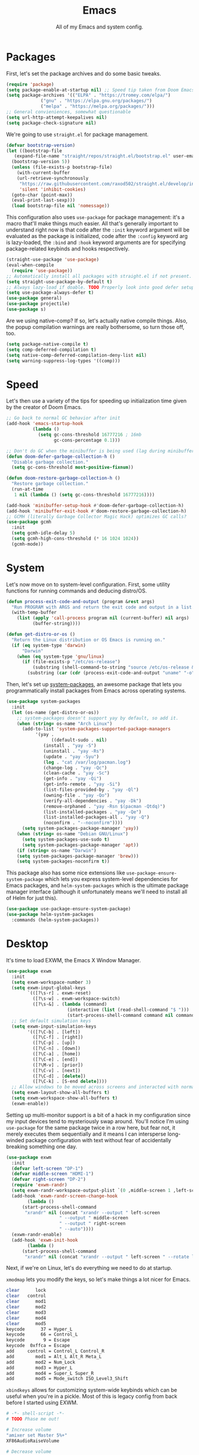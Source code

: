 
#+TITLE: Emacs
#+SUBTITLE: All of my Emacs and system config.

* Packages
First, let's set the package archives and do some basic tweaks.
#+begin_src emacs-lisp :tangle "yes"
  (require 'package)
  (setq package-enable-at-startup nil) ;; Speed tip taken from Doom Emacs
  (setq package-archives '(("ELPA" . "https://tromey.com/elpa/")
			   ("gnu" . "https://elpa.gnu.org/packages/")
			   ("melpa" . "https://melpa.org/packages/")))
  ;; General convieniences, somewhat questionable
  (setq url-http-attempt-keepalives nil)
  (setq package-check-signature nil)
#+end_src

We're going to use ~straight.el~ for package management.

#+begin_src emacs-lisp :tangle "yes"
  (defvar bootstrap-version)
  (let ((bootstrap-file
	 (expand-file-name "straight/repos/straight.el/bootstrap.el" user-emacs-directory))
	(bootstrap-version 5))
    (unless (file-exists-p bootstrap-file)
      (with-current-buffer
	  (url-retrieve-synchronously
	   "https://raw.githubusercontent.com/raxod502/straight.el/develop/install.el"
	   'silent 'inhibit-cookies)
	(goto-char (point-max))
	(eval-print-last-sexp)))
    (load bootstrap-file nil 'nomessage))
#+end_src

#+RESULTS:
: t

This configuration also uses ~use-package~ for package management: it's a macro that'll make things much easier. All that's generally important to understand right now is that code after the ~:init~ keyword argument will be evaluated as the package is initialized, code after the ~:config~ keyword arg is lazy-loaded, the ~:bind~ and ~:hook~ keyword arguments are for specifying package-related keybinds and hooks respectively.

#+begin_src emacs-lisp :tangle "yes"
  (straight-use-package 'use-package)
  (eval-when-compile
    (require 'use-package))
  ;; Automatically install all packages with straight.el if not present.
  (setq straight-use-package-by-default t)
  ;; Always lazy-load if doable. TODO Properly look into good defer setup
  (setq use-package-always-defer t)
  (use-package general)
  (use-package projectile)
  (use-package s)
#+end_src

Are we using native-comp? If so, let's actually native compile things. Also, the popup compilation warnings are really bothersome, so turn those off, too.
#+begin_src emacs-lisp :tangle (if (string-match-p (regexp-quote "NATIVE_COMP") system-configuration-features) "yes" "no")
    (setq package-native-compile t)
    (setq comp-deferred-compilation t)
    (setq native-comp-deferred-compilation-deny-list nil)
    (setq warning-suppress-log-types '((comp)))
#+end_src

* Speed
Let's then use a variety of the tips for speeding up initialization time given by the creator of Doom Emacs.
#+begin_src emacs-lisp :tangle "yes"
    ;; Go back to normal GC behavior after init
    (add-hook 'emacs-startup-hook
              (lambda ()
                (setq gc-cons-threshold 16777216 ; 16mb
                      gc-cons-percentage 0.1)))

    ;; Don't do GC when the minibuffer is being used (lag during minibuffer usage is frustrating)
    (defun doom-defer-garbage-collection-h ()
      "Disable garbage collection."
      (setq gc-cons-threshold most-positive-fixnum))

    (defun doom-restore-garbage-collection-h ()
      "Restore garbage collection."
      (run-at-time
       1 nil (lambda () (setq gc-cons-threshold 16777216))))

    (add-hook 'minibuffer-setup-hook #'doom-defer-garbage-collection-h)
    (add-hook 'minibuffer-exit-hook #'doom-restore-garbage-collection-h)
    ;; GCMH (literally Garbage Collector Magic Hack) optimizes GC calls?
    (use-package gcmh
      :init
      (setq gcmh-idle-delay 5)
      (setq gcmh-high-cons-threshold (* 16 1024 1024))
      (gcmh-mode))
#+end_src

* System
Let's now move on to system-level configuration. First, some utility functions for running commands and deducing distro/OS.

#+begin_src emacs-lisp :tangle "yes"
  (defun process-exit-code-and-output (program &rest args)
    "Run PROGRAM with ARGS and return the exit code and output in a list."
    (with-temp-buffer
      (list (apply 'call-process program nil (current-buffer) nil args)
            (buffer-string))))

  (defun get-distro-or-os ()
    "Return the Linux distribution or OS Emacs is running on."
    (if (eq system-type 'darwin)
        "Darwin"
      (when (eq system-type 'gnu/linux)
        (if (file-exists-p "/etc/os-release")
            (substring (shell-command-to-string "source /etc/os-release && echo $NAME") 0 -1)
          (substring (car (cdr (process-exit-code-and-output "uname" "-o"))) 0 -1)))))
#+end_src

Then, let's set up [[https://gitlab.com/jabranham/system-packages][system-packages]], an awesome package that lets you programmatically install packages from Emacs across operating systems.

#+begin_src emacs-lisp :tangle "yes"
  (use-package system-packages
    :init
    (let (os-name (get-distro-or-os))
      ;; system-packages doesn't support yay by default, so add it.
      (when (string= os-name "Arch Linux")
	    (add-to-list 'system-packages-supported-package-managers
			 '(yay .
			       ((default-sudo . nil)
				(install . "yay -S")
				(uninstall . "yay -Rs")
				(update . "yay -Syu")
				(log . "cat /var/log/pacman.log")
				(change-log . "yay -Qc")
				(clean-cache . "yay -Sc")
				(get-info . "yay -Qi")
				(get-info-remote . "yay -Si")
				(list-files-provided-by . "yay -Ql")
				(owning-file . "yay -Qo")
				(verify-all-dependencies . "yay -Dk")
				(remove-orphaned . "yay -Rsn $(pacman -Qtdq)")
				(list-installed-packages . "yay -Qe")
				(list-installed-packages-all . "yay -Q")
				(noconfirm . "--noconfirm"))))
	    (setq system-packages-package-manager 'yay))
      (when (string= os-name "Debian GNU/Linux")
	    (setq system-packages-use-sudo t)
	    (setq system-packages-package-manager 'apt))
      (if (string= os-name "Darwin")
	  (setq system-packages-package-manager 'brew)))
      (setq system-packages-noconfirm t))
#+end_src

This package also has some nice extensions like ~use-package-ensure-system-package~ which lets you express system-level dependencies for Emacs packages, and ~helm-system-packages~ which is the ultimate package manager interface (although it unfortunately means we'll need to install all of Helm for just this).

#+begin_src emacs-lisp :tangle "yes"
  (use-package use-package-ensure-system-package)
  (use-package helm-system-packages
    :commands (helm-system-packages))
#+end_src

* Desktop
It's time to load EXWM, the Emacs X Window Manager.

#+begin_src emacs-lisp :tangle "yes" :tangle (config-tangle nil 'gnu/linux)
  (use-package exwm
    :init
    (setq exwm-workspace-number 3)
    (setq exwm-input-global-keys
          `(([?\s-r] . exwm-reset)
            ([?\s-w] . exwm-workspace-switch)
            ([?\s-&] . (lambda (command)
                         (interactive (list (read-shell-command "$ ")))
                         (start-process-shell-command command nil command)))))
    ;; Set default simulation keys
    (setq exwm-input-simulation-keys
          '(([?\C-b] . [left])
            ([?\C-f] . [right])
            ([?\C-p] . [up])
            ([?\C-n] . [down])
            ([?\C-a] . [home])
            ([?\C-e] . [end])
            ([?\M-v] . [prior])
            ([?\C-v] . [next])
            ([?\C-d] . [delete])
            ([?\C-k] . [S-end delete])))
    ;; Allow windows to be moved across screens and interacted with normally.
    (setq exwm-layout-show-all-buffers t)
    (setq exwm-workspace-show-all-buffers t)
    (exwm-enable))
#+end_src

Setting up multi-monitor support is a bit of a hack in my configuration since my input devices tend to mysteriously swap around. You'll notice I'm using ~use-package~ for the same package twice in a row here, but fear not, it merely executes them sequentially and it means I can intersperse long-winded package configuration with text without fear of accidentally breaking something one day.

#+begin_src emacs-lisp :tangle (config-tangle nil 'gnu/linux)
  (use-package exwm
    :init
    (defvar left-screen "DP-1")
    (defvar middle-screen "HDMI-1")
    (defvar right-screen "DP-2")
    (require 'exwm-randr)
    (setq exwm-randr-workspace-output-plist `(0 ,middle-screen 1 ,left-screen 2 ,right-screen))
    (add-hook 'exwm-randr-screen-change-hook
	      (lambda ()
		(start-process-shell-command
		 "xrandr" nil (concat "xrandr --output " left-screen
				      " --output " middle-screen
				      " --output " right-screen
				      " --auto"))))
    (exwm-randr-enable)
    (add-hook 'exwm-init-hook
	      (lambda ()
		(start-process-shell-command
		 "xrandr" nil (concat "xrandr --output " left-screen " --rotate left")))))
#+end_src

Next, if we're on Linux, let's do everything we need to do at startup.

~xmodmap~ lets you modify the keys, so let's make things a lot nicer for Emacs.
#+begin_src sh :tangle (config-tangle "~/.config/X/Xmodmap" 'gnu/linux)
  clear      lock
  clear   control
  clear      mod1
  clear      mod2
  clear      mod3
  clear      mod4
  clear      mod5
  keycode      37 = Hyper_L
  keycode      66 = Control_L
  keycode       9 = Escape
  keycode  0xffca = Escape
  add     control = Control_L Control_R
  add        mod1 = Alt_L Alt_R Meta_L
  add        mod2 = Num_Lock
  add        mod3 = Hyper_L
  add        mod4 = Super_L Super_R
  add        mod5 = Mode_switch ISO_Level3_Shift
#+end_src

~xbindkeys~ allows for customizing system-wide keybinds which can be useful when you're in a pickle. Most of this is legacy config from back before I started using EXWM.
#+begin_src sh :tangle (config-tangle "~/.xbindkeysrc" 'gnu/linux) 
  # -*- shell-script -*-
  # TODO Phase me out!

  # Increase volume
  "amixer set Master 5%+"
  XF86AudioRaiseVolume

  # Decrease volume
  "amixer set Master 5%-"
  XF86AudioLowerVolume

  "amixer set Master toggle"
  XF86AudioMute

  "bash ~/.config/rofi/applets/menu/screenshot.sh"
  Print

  "bash ~/.config/rofi/applets/menu/powermenu.sh"
  Pause

  "bash ~/.config/rofi/applets/menu/apps.sh"
  Scroll_Lock

  "bash ~/.config/rofi/launchers/text/launcher.sh"
  alt + p

  "bash ~/.config/rofi/launchers/ribbon/launcher.sh"
  alt + shift + p

  "sh ~/.config/focus.sh"
  alt + shift + f

  "python ~/.config/modeset.py 'normal'"
  m:0x20 + c:37 + F1

  "rofi -show calc -modi calc -no-show-match -no-sort"
  XF86Calculator
#+end_src

~xcape~ allows for "dual-function" keys that can act as one key when held down, and another when tapped. It's niche but useful. We'll remap tapping left-shift and right-shift to left and right parentheses respectively, as well as remap tapping caps-lock to escape.
#+begin_src sh :tangle (config-tangle "~/.config/X/xcape.sh" 'gnu/linux)
xcape -e "Control_L=Escape"
xcape -e "Shift_R=parenright"
xcape -e "Shift_L=parenleft"
#+end_src

~dunst~ is a great notification server.
#+begin_src conf :tangle (config-tangle "~/.config/dunst/dunstrc" 'gnu/linux)
  [global]
  monitor = 0
  follow = keyboard
  geometry = "320x20-36+36"
  indicate_hidden = yes
  shrink = yes
  transparency = 0
  notification_height = 0
  separator_height = 0
  padding = 8
  horizontal_padding = 8
  frame_width = 2
  frame_color = "#000000"
  separator_color = frame
  sort = yes
  idle_threshold = 120
  font = IBM Plex Mono 10
  line_height = 0
  markup = full
  format = "<b>%s</b>\n<i>%b</i>"
  alignment = left
  show_age_threshold = 60
  word_wrap = yes
  ellipsize = middle
  ignore_newline = no
  stack_duplicates = true
  hide_duplicate_count = false
  show_indicators = false
  icon_position = left
  max_icon_size = 32
  icon_path = /usr/share/icons/candy-icons/apps/scalable:/usr/share/icons/candy-icons/devices/scalable/
  sticky_history = yes
  history_length = 20
  dmenu = /usr/bin/dmenu -p dunst:
  browser = /usr/bin/firefox -new-tab
  always_run_script = true
  title = Dunst
  class = Dunst
  startup_notification = false
  verbosity = mesg
  corner_radius = 0
  force_xinerama = false
  mouse_left_click = close_current
  mouse_middle_click = do_action
  mouse_right_click = close_all

  [experimental]
  per_monitor_dpi = false

  [shortcuts]
  close = ctrl+space
  close_all = ctrl+shift+space
  history = ctrl+grave
  context = ctrl+shift+grave

  [urgency_low]
  foreground = "#ffd5cd"
  background = "#121212"
  frame_color = "#a2c5de"
  timeout = 10
  icon = ~/.config/dunst/images/notification.png

  [urgency_normal]
  background = "#121212"
  foreground = "#ffd5cd"
  frame_color = "#a2c5de"
  timeout = 10
  icon = ~/.config/dunst/images/notification.png

  [urgency_critical]
  background = "#121212"
  foreground = "#ffd5cd"
  frame_color = "#a2c5de"
  timeout = 0
  icon = ~/.config/dunst/images/alert.png
#+end_src

Let's define a quick script to reload it based on pywal, too.
#+begin_src sh :tangle (config-tangle "~/.config/dunst/reload_dunst.sh" 'gnu/linux) 
  . "${HOME}/.cache/wal/colors.sh"

  pkill dunst
  dunst \
        -frame_width 2 \
            -lb "${color0}" \
            -nb "${color0}" \
            -cb "${color0}" \
            -lf "${color7}" \
            -bf "${color7}" \
            -cf "${color7}" \
            -nf "${color7}" \
        -frame_color "${color2}" &
#+end_src

~picom~ is a nice compositor, and will allow us to have effects like rounded corners and transparency if we want them. Dual kawase blur looks very nice, so let's use it.
#+begin_src conf :tangle (config-tangle "~/.config/picom.conf" 'gnu/linux)
backend = "glx";
blur: {
      method = "dual_kawase";
      strength = 10;
      background = false;
      background-frame = false;
      background-fixed = false;
}
#+end_src

Finally, we actually run the startup.
#+begin_src emacs-lisp :tangle (config-tangle nil 'gnu/linux) 
  (use-package exwm
    ; :ensure-system-package (xbindkeys xcape dunst flameshot unclutter polybar feh picom)
    :init
    ;; Rebind keys
    (call-process-shell-command "xmodmap ~/.config/X/Xmodmap" nil 0)
    (call-process-shell-command "xbindkeys" nil 0)
    (call-process-shell-command "sh ~/.config/X/xcape.sh" nil 0)
    ;; Notifications w/ dunst
    (call-process-shell-command "dunst &" nil 0)
    (call-process-shell-command "sh ~/.config/dunst/reload_dunst.sh" nil 0)
    ;; Make mouse vanish when not used
    (call-process-shell-command "unclutter &" nil 0)
    ;; The best screenshot utility!
    (call-process-shell-command "flameshot &" nil 0)
    ;; Compositor
    (call-process-shell-command "picom &" nil 0)
    (call-process-shell-command "feh --bg-fill ~/.config/wallpapers/firewatch-galaxy.jpg" nil 0))
#+end_src

Let's make moving across monitors and workspaces a little easier.
#+begin_src emacs-lisp :tangle (config-tangle nil 'gnu/linux)
   (defun exwm-workspace-next ()
     (interactive)
     (if (< exwm-workspace-current-index (- exwm-workspace-number 1))
         (exwm-workspace-switch (+ exwm-workspace-current-index 1))))

   (defun exwm-workspace-prev ()
     (interactive)
     (if (> exwm-workspace-current-index 0)
         (exwm-workspace-switch (- exwm-workspace-current-index 1))))

   (general-define-key
    "M-h" 'exwm-workspace-next
    "M-l" 'exwm-workspace-prev)

   ;; Make mouse follow focus
   (use-package exwm-mff
     :init (exwm-mff-mode))

   (use-package exwmsw
     :straight (exwmsw :type git :host github :repo "Lemonbreezes/exwmsw"
                       :fork (:host github :repo "richardfeynmanrocks/exwmsw"))
     :init
     (setq exwmsw-active-workspace-plist `(,middle-screen 0 ,right-screen 0 ,left-screen 0))
     (setq exwmsw-the-right-screen right-screen)
     (setq exwmsw-the-center-screen middle-screen)
     (setq exwmsw-the-left-screen left-screen)
     :general
     (override-global-map
               "C-M-j" #'exwmsw-cycle-screens
               "C-M-k" #'exwmsw-cycle-screens-backward)
     (exwm-mode-map ;; HACK
       "C-M-j" #'exwmsw-cycle-screens
       "C-M-k" #'exwmsw-cycle-screens-backward))
 #+end_src

Then, make it so EXWM buffer names contain part of the the window title based off [[https://www.reddit.com/r/emacs/comments/mb8u1m/weekly_tipstricketc_thread/gs55kqw?utm_source=share&utm_medium=web2x&context=3][this great tip]] from [[https://www.reddit.com/r/emacs][r/emacs]].
#+begin_src emacs-lisp :tangle "yes"
  (use-package exwm
    :init

    (defun b3n-exwm-set-buffer-name ()
      (if (and exwm-title (string-match "\\`http[^ ]+" exwm-title))
          (let ((url (match-string 0 exwm-title)))
            (setq-local buffer-file-name url)
            (setq-local exwm-title (replace-regexp-in-string
                                    (concat (regexp-quote url) " - ")
                                    ""
                                    exwm-title))))
      (setq-local exwm-title
                  (concat
                   exwm-class-name
                   "<"
                   (if (<= (length exwm-title) 50)
                       exwm-title
                     (concat (substring exwm-title 0 50) "…"))
                   ">"))

      (exwm-workspace-rename-buffer exwm-title))

    (add-hook 'exwm-update-class-hook 'b3n-exwm-set-buffer-name)
    (add-hook 'exwm-update-title-hook 'b3n-exwm-set-buffer-name))
#+end_src

Finally, update polybar config file to match monitor and make it so we have decorative gaps around all of EXWM (not individual buffers/windows unfortunately).
#+begin_src emacs-lisp :tangle (config-tangle nil 'gnu/linux)
   ;; TODO Use Org Babel and tangle polybar config?
   (start-process-shell-command "polybar-update" nil
       (concat "sed s/<MONITOR>/"
	       middle-screen
	       "/g -i ~/.config/polybar/config.ini.bak > ~/.config/polybar/config.ini"))

   (use-package exwm-outer-gaps
     :straight (exmw-outer-gaps :type git :host github :repo "lucasgruss/exwm-outer-gaps")
     :hook (exwm-init . (lambda () (exwm-outer-gaps-mode))))

   (use-package exwm
     :hook (exwm-init .
	(lambda () (call-process-shell-command "bash ~/.config/polybar/launch.sh --docky" nil 0))))
#+end_src

* External Programs
~pywal~ will be our savior for theming by allowing for thematic consistency.
#+begin_src emacs-lisp :tangle "yes"
  ;; (use-package exwm
  ;;   :ensure-system-package python-pywal)
#+end_src

~kitty~ is a terminal emulator that's featureful and usable.
#+begin_src conf :tangle (config-tangle "~/.config/kitty/kitty.conf")
  include ~/.cache/wal/colors-kitty.conf
  font_family IBM Plex Mono
  window_padding_width 10 15
  map page_up scroll_page_up
  map page_down scroll_page_down
  map ctrl+shift+equal change_font_size all +2.0
  map ctrl+shift+plus change_font_size all +2.0
  map ctrl+shift+kp_add change_font_size all +2.0
  initial_window_width 1000
  initial_window_height 400
#+end_src

~zsh~ is good.
#+begin_src sh :tangle (config-tangle "~/.zshrc" 'gnu/linux) 
  # p10k instant prompt
  if [[ -r "${XDG_CACHE_HOME:-$HOME/.cache}/p10k-instant-prompt-${(%):-%n}.zsh" ]]; then
    source "${XDG_CACHE_HOME:-$HOME/.cache}/p10k-instant-prompt-${(%):-%n}.zsh"
  fi

  export PATH=$PATH:$HOME/.local/bin/:$HOME/.cargo/bin/

  export ZSH="$HOME/.oh-my-zsh"

  ZSH_THEME="powerlevel10k/powerlevel10k"

  plugins=(git)

  source $ZSH/oh-my-zsh.sh

  export EDITOR='emacs'

  # Aliases
  alias ydl="youtube-dl --extract-audio --audio-format mp3 -o '%(title)s.%(ext)s'"
  alias neofetch="neofetch --ascii ~/.config/neofetch/arch.ascii"
  alias gs="git status"
  alias nano=mg
  alias ls="exa --icons"
  alias hexdump=hexyl
  alias cat=bat
  alias rm=rip
  alias gcc="gcc -Wall -Werror -pedantic-errors"
  alias g++="g++ -Wall -Weffc++ -Werror -pedantic-errors"

  function recompile() {
      cd ~/.config/$1
      sudo make clean install &> /dev/null
      cd -
  }

  function fix_titles() {
      for a in *
      id3v2 -t ${a%.mp3} $a
  }

  function themeage() {
      wal -i $1 &> /dev/null
      xdotool key alt+r &> /dev/null
      emacsclient --eval "(load-theme 'ewal-doom-one)" &> /dev/null
      /home/quantumish/.local/bin/pywalfox update
      python ~/test.py colors-wal-dwm2.h
      python ~/test.py colors-wal-dmenu2.h
      python ~/test.py zathurarc
      python ~/test.py colors-vis
      recompile dmenu
  }

  # To customize prompt, run `p10k configure` or edit ~/.p10k.zsh.
  [[ ! -f ~/.p10k.zsh ]] || source ~/.p10k.zsh
  source  /usr/share/zsh/plugins/zsh-syntax-highlighting/zsh-syntax-highlighting.zsh
  source /usr/share/zsh/plugins/zsh-autosuggestions/zsh-autosuggestions.zsh
#+end_src

#+begin_src sh :tangle (config-tangle "~/.zshrc" 'darwin)
export PATH=$PATH:$HOME/.local/bin/:$HOME/.cargo/bin/

export ZSH="$HOME/.oh-my-zsh"

ZSH_THEME="lambdamod"

plugins=(git zsh-autosuggestions zsh-syntax-highlighting)

source $ZSH/oh-my-zsh.sh

export EDITOR='emacs'

alias gs="git status"
alias nano=mg
alias gcc="gcc -Wall -Werror -pedantic-errors"
alias g++="g++ -Wall -Weffc++ -Werror -pedantic-errors"
#+end_src


It is clearly of top priority to ensure the Arch logo in ~neofetch~ looks good.
#+begin_src text :tangle (config-tangle "~/.config/neofetch/arch.ascii" 'gnu/linux)
${c1}
                   ▄
                  ▟█▙
                 ▟███▙
                ▟█████▙
               ▟███████▙
              ▂▔▀▜██████▙
             ▟██▅▂▝▜█████▙
            ▟█████████████▙
           ▟███████████████▙
          ▟█████████████████▙
         ▟███████████████████▙
        ▟█████████▛▀▀▜████████▙
       ▟████████▛      ▜███████▙
      ▟█████████        ████████▙
     ▟██████████        █████▆▅▄▃▂
    ▟██████████▛        ▜█████████▙
   ▟██████▀▀▀              ▀▀██████▙
  ▟███▀▘                       ▝▀███▙
 ▟▛▀                               ▀▜▙

#+end_src

Firefox could be prettier.
#+begin_src emacs-lisp :tangle "yes"
  ;; (use-package exwm
  ;;   :ensure-system-package (firefox python-pywalfox))
#+end_src
#+begin_src css 
  #TabsToolbar {visibility: collapse;}
  #statuspanel[type="overLink"] #statuspanel-label {
      display:none!important;
  }
#+end_src

* Undoing Defaults
Emacs has some default behaviors that are generally annoying. Let's disable them!

#+begin_src emacs-lisp :tangle "yes"
  ;; Turn off all unnecessary GUI elements.
  (tool-bar-mode -1)
  (menu-bar-mode -1)
  (scroll-bar-mode -1)

  ;; Unless something is actively exploding, I do not care.
  (setq warning-minimum-level :emergency)

  ;; customize is the worst.
  (setq custom-file "/dev/null")
  (setq package-selected-packages "/dev/null/")

  ;; These keybinds suspend Emacs (in order to mimic terminal behavior).
  ;; This has *only* caused me trouble in GUI Emacs.
  (when (display-graphic-p)
    (global-unset-key (kbd "C-z"))
    (global-unset-key (kbd "C-x C-z")))

  ;; Stop making backup files everywhere, put them all in one place!
  (setq backup-directory-alist `(("." . "~/.saves")))
  (setq backup-by-copying t)

  ;; Stop Emacs from bothering you about disabled commands.
  (setq disabled-command-function nil)

  ;; Prevent any attempts to resize the frame.
  (setq frame-inhibit-implied-resize t)

  ;; Stop Emacs from trying to use dialog boxes.
  (setq use-dialog-box nil)

  ;; Prefer y/n over yes/no.
  (fset 'yes-or-no-p 'y-or-n-p)

  ;; Mouse behavior tweaks? TODO look into me
  (setq mouse-wheel-scroll-amount '(1 ((shift) . 1) ((control) . nil)))
  (setq mouse-wheel-progressive-speed nil)

  ;; Visual line mode is just better.
  (global-visual-line-mode)
#+end_src

* Theming
  #+begin_src emacs-lisp :tangle "yes"
    ;; TODO: Set up treemacs.

    (use-package hide-mode-line)

    (use-package doom-themes
      :init
      ;; Global settings (defaults)
      (setq doom-themes-enable-bold t    ; if nil, bold is universally disabled
            doom-themes-enable-italic t) ; if nil, italics is universally disabled

      (doom-themes-visual-bell-config)

      ;(setq doom-themes-treemacs-theme "doom-colors") ; use the colorful treemacs theme
      ;(doom-themes-treemacs-config)
      (doom-themes-org-config))

    (use-package ewal)
    (use-package ewal-doom-themes
      :init
      (load-theme 'ewal-doom-one t))

    (use-package doom-modeline
      :init
      (setq doom-modeline-height 40)
      (setq doom-modeline-buffer-encoding nil)
      (doom-modeline-mode))

    ;; TODO: Contextual solaire
    (use-package solaire-mode
      :init
      (solaire-global-mode))

    (use-package centaur-tabs
      :init
      (setq centaur-tabs-height 16)
      (setq centaur-tabs-style "bar")
      (setq centaur-tabs-set-icons t)
      (setq centaur-tabs-icon-scale-factor 0.7)
      (setq centaur-tabs-set-bar 'left)
      (setq x-underline-at-descent-line t)
      (defun contextual-tabs ()
            (interactive)
            (if (and (centaur-tabs-mode-on-p) (eq (derived-mode-p 'prog-mode) nil))
                    (centaur-tabs-local-mode)))
      (defun centaur-tabs-hide-tab (x)
            (let ((name (format "%s" x)))
              (or
               (window-dedicated-p (selected-window))
               (string-match-p (regexp-quote "<") name)
               (string-prefix-p "*lsp" name)
               (string-prefix-p "*Compile-Log*" name)
               (string-prefix-p "*company" name)
               (string-prefix-p "*compilation" name)
               (string-prefix-p "*Help" name)
               (string-prefix-p "*straight" name)
               (string-prefix-p "*Flycheck" name)
               (string-prefix-p "*tramp" name)
               (string-prefix-p "*help" name)
               (and (string-prefix-p "magit" name)
                            (not (file-name-extension name)))
               )))
      (defun centaur-tabs-hide-tab-cached (x) (centaur-tabs-hide-tab x))
      (centaur-tabs-mode)
      :hook
      (after-change-major-mode . contextual-tabs)
      :bind
      ("H-l" . 'centaur-tabs-forward-tab)
      ("H-h" . 'centaur-tabs-backward-tab))

    (use-package treemacs
      :after doom-themes
      :init
      (doom-themes-treemacs-config)
      (setq doom-themes-treemacs-theme "doom-colors")
      (setq treemacs-width 30)
      :bind
      ("C-c t" . treemacs))

    (use-package treemacs-all-the-icons
      :after treemacs
      :init
      (treemacs-load-theme "all-the-icons"))

    (use-package olivetti
      :hook (prog-mode . (lambda () (olivetti-mode))))
  #+end_src
** Translucent
Transparency can look nice - sometimes. Polybar clashes with transparency, so disable it while we're using it.
#+begin_src emacs-lisp :tangle "yes"
  ;; FIXME hacky and broken
  (define-minor-mode translucent-mode
    "Make the current frame slightly transparent and don't use polybar."
    nil
    :global t
    (if translucent-mode
        (set-frame-parameter (selected-frame) 'alpha '(100))
      (set-frame-parameter (selected-frame) 'alpha '(90))))
#+end_src

* TODO Dashboard
#+begin_src emacs-lisp :tangle "yes"

  (use-package dashboard
    :straight (emacs-dashboard :type git :host github :repo "emacs-dashboard/emacs-dashboard"
                      :fork (:host github :repo "richardfeynmanrocks/emacs-dashboard"))
    :init
    (setq dashboard-center-content t)
    (setq dashboard-set-heading-icons t)
    (setq dashboard-projects-backend 'projectile)
    (setq dashboard-footer-messages '("The One True Editor!"
                                      "Protocol 3: Protect the Pilot"
                                      "All systems nominal."
                                      "Democracy... is non negotiable."
                                      "It's my way or... hell, it's my way!"
                                      "Make life rue the day it though it could give Richard Stallman lemons!"
                                      "Vi-Vi-Vi, the editor of the beast."
                                      "Happy hacking!"
                                      "While any text editor can save your files, only Emacs can save your soul."
                                      "There's an Emacs package for that."
                                      "Rip and tear, until it is done!"
                                      "It's time to kick ass and chew bubblegum... and I'm all outta gum."
                                      "M-x butterfly"
                                      ""))
    (setq dashboard-items '((recents  . 3)
                            (projects . 3)
                            (agenda . 5)))
    (setq dashboard-startup-banner "~/Downloads/firewatch-logo.png")
    (setq dashboard-image-banner-max-height 250)
    (setq dashboard-image-banner-max-width 250)

    (setq dashboard-set-init-info nil)
    ;; (setq dashboard-set-navigator nil)
    ;; ;; Format: "(icon title help action face prefix suffix)"
    ;; (setq dashboard-navigator-buttons
    ;; 	`(;; line1
    ;;         ((,(all-the-icons-octicon "mark-github" :height 1.1 :v-adjust 0.0)
    ;;           "Homepage"
    ;;           "Browse homepage"
    ;;           (lambda (&rest _) (browse-url "homepage")))
    ;;          ("★" "Star" "Show stars" (lambda (&rest _) (show-stars)) warning)
    ;;          ("?" "" "?/h" #'show-help nil "<" ">"))
    ;;         ;; line 2
    ;;         ((,(all-the-icons-faicon "linkedin" :height 1.1 :v-adjust 0.0)
    ;;           "Linkedin"
    ;;           ""
    ;;           (lambda (&rest _) (browse-url "homepage")))
    ;;          ("⚑" nil "Show flags" (lambda (&rest _) (message "flag")) error))))
    (setq dashboard-page-separator "\n\n")
    (dashboard-setup-startup-hook)
    :hook
    (dashboard-mode . hide-mode-line-mode)
    (dashboard-mode . turn-off-solaire-mode))
#+end_src
  
* Minibuffer Completion
Next, let's improve interactions with Emacs: things like finding files, running commands, switching buffers, etc... by using ~ivy~, a light(ish) minibuffer completion system. Ivy is one of the more popular packages for this, meaning that there's quite a bit of integration with other packages. Notably, ~counsel~ extends its functionality and ~swiper~ provides a nicer interface to interactive search.

On top of this, ~prescient~ allows for completions to be even more useful by basing them off of history and sorting them better. Finally, we can add some icons and extra text to make it all prettier.

#+begin_src emacs-lisp :tangle "yes"
  (use-package prescient
    :init (setq prescient-persist-mode t))

  (use-package ivy
    :init
    (use-package counsel :config (counsel-mode 1))
    (use-package swiper :defer t)
    (ivy-mode 1)
    :bind
    (("C-s"     . swiper-isearch)
     ("M-x"     . counsel-M-x)
     ("C-x C-f" . counsel-find-file)))

  (use-package ivy-rich
    :after ivy
    :init (ivy-rich-mode))

  (use-package all-the-icons-ivy-rich
    :after ivy-rich counsel
    :init (all-the-icons-ivy-rich-mode))

  (use-package ivy-prescient
    :after ivy prescient
    :init (ivy-prescient-mode))

  (use-package marginalia
    :config (marginalia-mode))
#+end_src

* Help
In order to make some parts of exploring Emacs slightly nicer, let's install ~helpful~ which overhauls the Help interface, and ~which-key~ which helps you discover keybinds.

#+begin_src emacs-lisp :tangle "yes"
  (use-package helpful
    :init
    ;; Advise describe-style functions so that Helpful appears no matter what
    (advice-add 'describe-function :override #'helpful-function)
    (advice-add 'describe-variable :override #'helpful-variable)
    (advice-add 'describe-command :override #'helpful-callable)
    (advice-add 'describe-key :override #'helpful-key)
    (advice-add 'describe-symbol :override #'helpful-symbol)
    :config
    ;; Baseline keybindings, not very opinionated
    (global-set-key (kbd "C-h f") #'helpful-callable)
    (global-set-key (kbd "C-h v") #'helpful-variable)
    (global-set-key (kbd "C-h k") #'helpful-key)
    (global-set-key (kbd "C-c C-d") #'helpful-at-point)
    (global-set-key (kbd "C-h F") #'helpful-function)
    (global-set-key (kbd "C-h C") #'helpful-command)
    ;; Counsel integration
    (setq counsel-describe-function-function #'helpful-callable)
    (setq counsel-describe-variable-function #'helpful-variable))

  (use-package which-key
    :init (which-key-mode))
#+end_src

* TODO Perspectives
* TODO Movement
  #+begin_src emacs-lisp :tangle "yes"
    (use-package zygospore
      :bind ("M-m" . 'zygospore-toggle-delete-other-windows))

    (defun opposite-other-window ()
      "Cycle buffers in the opposite direction."
      (interactive)
      (other-window -1))

    (defun opposite-other-frame ()
      "Cycle frames in the opposite direction."
      (interactive)
      (other-frame -1))

    (general-def 'override-global-map
      "C-M-j" 'opposite-other-frame
      "C-M-k" 'other-frame)

    (general-def 'override-global-map
      "M-k" 'other-window
      "M-j" 'opposite-other-window)

    (general-def 'exwm-mode-map
      "M-k" 'other-window
      "M-j" 'opposite-other-window)
  #+end_src

* TODO Org
First, let's set up the basics.
#+begin_src emacs-lisp :tangle "yes"
  (use-package org
    :init
    (setq org-todo-keywords '((sequence "TODO(t)" "WAIT(w)" "|" "DONE(d)" "NOPE(n)")))
    (setq org-modules (append org-modules '(org-habit org-id)))  )
#+end_src

** Agenda
#+begin_src emacs-lisp :tangle "yes"
  (use-package org
    :init
    (defvar org-inbox-file (concat (getenv "HOME") "/sync/org/inbox.org"))
    (defvar org-completed-file "~/sync/org/completed.org")
    (setq org-archive-location (concat org-completed-file "::"))
    (setq org-agenda-files `(,org-inbox-file ,org-completed-file))
    :general
    ("C-c o i" #'(lambda () (interactive) (find-file org-inbox-file)))
    ("C-c o a" #'(lambda () (interactive) (org-agenda 'a))))
#+end_src

** Aesthetics
Let's add aesthetics for normal prose-style Org usage.
#+begin_src emacs-lisp :tangle "yes"
  (use-package org
    :config
    (setq org-fontify-quote-and-verse-blocks t)
    (setq org-fontify-emphasized-text t)
    (setq org-hide-emphasis-markers t)
    (setq org-ellipsis " ")
    (setq org-hide-leading-stars t)
    (set-face-attribute 'org-document-title nil
                        :height 2.0
                        :weight 'bold)
    :hook (org-mode . org-indent-mode))
#+end_src

There are a variety of useful packages that make Org look nicer:
#+begin_src emacs-lisp :tangle "yes"
  (setq org-latex-create-formula-image-program 'dvisvgm)
  ;; Smart mixing of variable pitch and monospace
  ;; This is preferred over `mixed-pitch` because of small details
  (use-package org-variable-pitch
    :init (org-variable-pitch-setup))
  
  ;; Better headline icons
  (use-package org-superstar
    :config
    (setq org-superstar-headline-bullets-list '("◉" "○" "◈" "◎"))
    :hook (org-mode . org-superstar-mode))
  
  ;; Auto-toggle emphasis
  (use-package org-appear
    :straight (:host github :repo "awth13/org-appear")
    :hook (org-mode . org-appear-mode))
  
  ;; Auto-toggle LaTeX rendering
  (use-package org-fragtog
    :hook (org-mode . org-fragtog-mode))
  
  ;; Natural bulleted lists
  (use-package org-autolist
    :hook (org-mode . org-autolist-mode))
  
  ;; Centering w/ Olivetti
  (use-package olivetti
    :hook (org-mode . (lambda () (interactive) (olivetti-mode) (olivetti-set-width 100))))
#+end_src

*** Icons
 #+begin_src emacs-lisp :tangle "yes"
   (use-package org
     :config
     (defun magic-icon-fix ()
       (let ((fontset (face-attribute 'default :fontset)))
         (set-fontset-font fontset '(?\xf000 . ?\xf2ff) "FontAwesome" nil 'append)))  
     :hook
     (org-mode . (lambda () (interactive)
                   (setq prettify-symbols-alist '(("[#A]" . "")
                                                  ("[#B]" . "")
                                                  ("[#C]" . "")
                                                  ("[ ]" . "")
                                                  ("[X]" . "")
                                                  ("[-]" . "")
                                                  ("#+begin_src" . "")
                                                  ("#+end_src" . "―")
                                                  ("#+begin_collapsible" . "")
                                                  ("#+end_collapsible" . "―")
                                                  ("#+begin_aside" . "")
                                                  ("#+end_aside" . "―")
                                                  ("#+begin_defn" .  "")
                                                  ("#+end_defn" . "―")
                                                  ("#+begin_questionable" .  "")
                                                  ("#+end_questionable" . "―")
                                                  ("#+begin_problem" .  "")
                                                  ("#+end_problem" . "―")
                                                  (":PROPERTIES:" . "\n")
                                                  (":END:" . "―")
                                                  ("#+STARTUP:" . "")
                                                  ("#+TITLE: " . "")
                                                  ("#+title: " . "")
                                                  ("#+RESULTS:" . "")
                                                  ("#+NAME:" . "")
                                                  ("#+ROAM_TAGS:" . "")
                                                  ("#+FILETAGS:" . "")
                                                  ("#+HTML_HEAD:" . "")
                                                  ("#+SUBTITLE:" . "")
                                                  ("#+AUTHOR:" . "")
                                                  (":Effort:" . "")
                                                  ("SCHEDULED:" . "")
                                                  ("DEADLINE:" . "")
                                                  ("#+begin_defn" .  "")
                                                  ("#+end_defn" . "―")))
                   (prettify-symbols-mode)
                   (let ((fontset (face-attribute 'default :fontset)))
                     (set-fontset-font fontset '(?\xf000 . ?\xf2ff) "FontAwesome" nil 'append)))))
 #+end_src

*** Property Drawers
#+begin_src emacs-lisp :tangle "yes"
  (defun org-cycle-hide-drawers (state)
    "Re-hide all drawers after a visibility state change."
    (when (and (derived-mode-p 'org-mode)
                           (not (memq state '(overview folded contents))))
          (save-excursion
            (let* ((globalp (memq state '(contents all)))
                           (beg (if globalp
                                          (point-min)
                                          (point)))
                           (end (if globalp
                                          (point-max)
                                          (if (eq state 'children)
                                            (save-excursion
                                                  (outline-next-heading)
                                                  (point))
                                            (org-end-of-subtree t)))))
                  (goto-char beg)
                  (while (re-search-forward org-drawer-regexp end t)
                    (save-excursion
                          (beginning-of-line 1)
                          (when (looking-at org-drawer-regexp)
                            (let* ((start (1- (match-beginning 0)))
                                           (limit
                                             (save-excursion
                                                   (outline-next-heading)
                                                     (point)))
                                           (msg (format
                                                          (concat
                                                            "org-cycle-hide-drawers:  "
                                                            "`:END:`"
                                                            " line missing at position %s")
                                                          (1+ start))))
                                  (if (re-search-forward "^[ \t]*:END:" limit t)
                                    (outline-flag-region start (point-at-eol) t)
                                    (user-error msg))))))))))
   (add-hook 'org-mode-hook (lambda () (org-cycle-hide-drawers 'all)))
#+end_src

*** Extras
 #+begin_src emacs-lisp :tangle "yes"
   ;; Google Docs style comments
   (use-package org-marginalia
     :straight (:host github :repo "nobiot/org-marginalia")
     :init (add-hook 'org-mode-hook 'org-marginalia-mode)
     (defun org-marginalia-save-and-open (point)
       (interactive "d")
       (org-marginalia-save)
       (org-marginalia-open point))
     :bind (:map org-marginalia-mode-map
                 ("C-c n o" . org-marginalia-save-and-open)
                 ("C-c m" . org-marginalia-mark)
                 ("C-c n ]" . org-marginalia-next)
                 ("C-c n [" . org-marginalia-prev)))
 #+end_src

** Projects
   #+begin_src emacs-lisp :tangle "yes"
     (use-package org
       :init
       (setq org-enforce-todo-dependencies t)
       (setq org-enforce-todo-checkbox-dependencies t)
       (setq org-agenda-dim-blocked-tasks t))
   #+end_src

** Notes
  #+begin_src emacs-lisp :tangle "yes"
    (use-package org-roam
      :init
      (setq org-roam-directory "~/sync/notes")
      (setq org-roam-v2-ack t)
      :bind
      ("C-c n i" . org-roam-node-insert)
      ("C-c n f" . org-roam-node-find)
      ("C-c n s" . org-roam-db-sync))

    (use-package org-roam-ui
      :straight
      (:host github :repo "org-roam/org-roam-ui" :branch "main" :files ("*.el" "out"))
      :after org-roam
      ;; :hook (after-init . org-roam-ui-mode)
      :config
      (setq org-roam-ui-sync-theme t
            org-roam-ui-follow t
            org-roam-ui-update-on-save t
            org-roam-ui-open-on-start t))

    (use-package deft
      :init
      (setq deft-directory org-roam-directory)
      (defun my/deft-parse-title (file contents)
        "Parse the given FILE and CONTENTS and determine the title.
    If `deft-use-filename-as-title' is nil, the title is taken to
    be the first non-empty line of the FILE.  Else the base name of the FILE is
    used as title."
        (let ((begin (string-match "^#\\+[tT][iI][tT][lL][eE]: .*$" contents)))
          (if begin
              (string-trim (substring contents begin (match-end 0)) "#\\+[tT][iI][tT][lL][eE]: *" "[\n\t ]+")
            (deft-base-filename file))))

      (advice-add 'deft-parse-title :override #'my/deft-parse-title)

      (setq deft-strip-summary-regexp
            (concat "\\("
                    "[\n\t]" ;; blank
                    "\\|^#\\+[[:alpha:]_]+:.*$" ;; org-mode metadata
                    "\\|^:PROPERTIES:\n\\(.+\n\\)+:END:\n"
                    "\\)")))

   #+end_src
*** Taproot-specific
Let's define a function to export to Taproot:
#+begin_src emacs-lisp

(defun org-roam-export-all (in-path out-path)
  "Emergency exit from Org Roam v2. 
   Returns list of commands to convert notes in IN-PATH to traditional format in OUT-PATH."
  (let ((sed (if (eq system-type 'darwin) "gsed" "sed")))
    (progn 
      (call-process-shell-command (concat "cp -R " in-path "*.org " out-path))
      (dolist (pair (org-roam-db-query [:select [ID FILE] :from nodes]))      
	(call-process-shell-command (concat sed " -i \"s/id:" (car pair)
					    "/file:" (substring (car (cdr pair)) (length in-path))
					    "/g\" " out-path "*.org")))
      (message (concat sed " -i \"/:PROPERTIES:/d\" " out-path "*.org"))
      (call-process-shell-command (concat sed " -i \"/:PROPERTIES:/d\" " out-path "*.org"))
      (call-process-shell-command (concat sed " -i \"/:ID:/d\" " out-path "*.org"))
      (call-process-shell-command (concat sed " -i \"/:END:/d\" " out-path "*.org")))))
#+end_src

And a function to open in Taproot:
#+begin_src emacs-lisp
  (defvar taproot-dir (concat (getenv "HOME") "/taproot3"))

  (defun org-roam-open-in-taproot ()
    (interactive)
    (if (not (eq (buffer-file-name) nil))
        (if (eq (substring (buffer-file-name) 0 (len taproot-dir)) taproot-dir)
            (call-process-shell-command (concat "open https://taproot3.sanity.gq/" (substr (file-name-sans-extension (buffer-file-name)) (len taproot-dir))))
          (message "Not a Taproot buffer!"))
      (message "Not a file buffer!")))

#+end_src

   
** Export
  #+begin_src emacs-lisp :tangle "yes"
    (use-package org-special-block-extras
      :init
      (org-special-block-extras-mode)
      (org-special-block-extras-defblock collapsible (title "Details") (contents "")
                                         (format
                                          (pcase backend     
                                            (_ "<details>
                                           <summary> <i> %s </i> </summary>
                                           %s
                                        </details>"))
                                          title contents)))
    
    (use-package org
      :init
      (setq org-html-text-markup-alist
            '((bold . "<b>%s</b>")
              (code . "<code>%s</code>")
              (italic . "<i>%s</i>")
              (strike-through . "<del>%s</del>")
              (underline . "<span class=\"underline\">%s</span>")
              (verbatim . "<kbd>%s</kbd>")))
      (setq org-html-head "<link rel=\"stylesheet\" href=\"https://quantumish.github.io/org.css\">")
      (setq org-html-postamble nil)
      (setq org-export-with-section-numbers nil)
      (setq org-export-with-toc nil)
      (setq org-publish-project-alist
            '(("github.io"
               :base-directory "~/Dropbox/publicnotes/"
               :base-extension "org"
               :publishing-directory "~/richardfeynmanrocks.github.io/notes/"
               :recursive t
               :publishing-function org-html-publish-to-html
               :headline-levels 4
               :html-extension "html"
               :with-toc nil
               :section-numbers nil
               :html-head "<link rel=\"stylesheet\" href=\"https://richardfeynmanrocks.github.io/org.css\">"
               :preserve-breaks t
       ))))
  #+end_src
   
* Development
** Terminal
  #+begin_src emacs-lisp :tangle "yes"
 (use-package vterm)
  #+end_src

  #+begin_src emacs-lisp :tangle "yes"
	 (defun dw/get-prompt-path ()
	  (let* ((current-path (eshell/pwd))
		 (git-output (shell-command-to-string "git rev-parse --show-toplevel"))
		 (has-path (not (string-match "^fatal" git-output))))
	    (if (not has-path)
	      (abbreviate-file-name current-path)
	      (string-remove-prefix (file-name-directory git-output) current-path))))

	;; This prompt function mostly replicates my custom zsh prompt setup
	;; that is powered by github.com/denysdovhan/spaceship-prompt.

    (defun dw/eshell-prompt ()  
	  (concat
	   "\n"
	   (propertize "davfrei" 'face `(:foreground ,(doom-color 'orange)) 'read-only t)
	   (propertize " " 'face `(:foreground "white") 'read-only t)
	   (propertize (dw/get-prompt-path) 'face `(:foreground ,(doom-color 'orange)) 'read-only t)
	   (propertize " · " 'face `(:foreground "white") 'read-only t)
	   (propertize (format-time-string "%I:%M:%S %p") 'face `(:foreground ,(doom-color 'cyan)) 'read-only t)
	   (if (= (user-uid) 0)
	       (propertize "\n#" 'face `(:foreground "red2") 'read-only t)
	     (propertize "\nλ" 'face `(:foreground ,(doom-color 'blue)) 'read-only t))
	   (propertize " " 'face `(:foreground ,(doom-color 'fg)))
	   ))

	(defun dw/eshell-configure ()
	  (use-package xterm-color)

	  (push 'eshell-tramp eshell-modules-list)
	  (push 'xterm-color-filter eshell-preoutput-filter-functions)
	  (delq 'eshell-handle-ansi-color eshell-output-filter-functions)

	  ;; Save command history when commands are entered
	  (add-hook 'eshell-pre-command-hook 'eshell-save-some-history)

	  (add-hook 'eshell-before-prompt-hook
		    (lambda ()
		      (setq xterm-color-preserve-properties t)))

	  ;; Truncate buffer for performance
	  (add-to-list 'eshell-output-filter-functions 'eshell-truncate-buffer)

	  ;; We want to use xterm-256color when running interactive commands
	  ;; in eshell but not during other times when we might be launching
	  ;; a shell command to gather its output.
	  (add-hook 'eshell-pre-command-hook
		    (lambda () (setenv "TERM" "xterm-256color")))
	  (add-hook 'eshell-post-command-hook
		    (lambda () (setenv "TERM" "dumb")))

	  ;; Use completion-at-point to provide completions in eshell
	  (define-key eshell-mode-map (kbd "<tab>") 'completion-at-point)

	  ;; Initialize the shell history
	  (eshell-hist-initialize)

	  (setenv "PAGER" "cat")

	  (setq eshell-prompt-function      'dw/eshell-prompt
		eshell-prompt-regexp        "^λ " 
		eshell-history-size         10000
		eshell-buffer-maximum-lines 10000
		eshell-hist-ignoredups t
		eshell-highlight-prompt t
		eshell-scroll-to-bottom-on-input t
		eshell-prefer-lisp-functions nil))

	(use-package eshell
	  :hook (eshell-first-time-mode . dw/eshell-configure)
	  :init
	  (setq eshell-directory-name "~/.dotfiles/.emacs.d/eshell/"
		eshell-aliases-file (expand-file-name "~/.dotfiles/.emacs.d/eshell/alias")))

	(use-package eshell-z
	  :hook ((eshell-mode . (lambda () (require 'eshell-z)))
		 (eshell-z-change-dir .  (lambda () (eshell/pushd (eshell/pwd))))))

	(use-package exec-path-from-shell
	  :init
	  (setq exec-path-from-shell-check-startup-files nil)
	  :config
	  (when (memq window-system '(mac ns x))
	    (exec-path-from-shell-initialize)))

	(setq eshell-prompt-function 'dw/eshell-prompt)

	(use-package esh-autosuggest
	  :hook (eshell-mode . esh-autosuggest-mode))

	(use-package eshell-toggle
	  :straight (eshell-toggle :type git :host github :repo "4DA/eshell-toggle")
	  :init
	  (setq eshell-toggle-size-fraction 4)
	  (setq eshell-toggle-use-projectile-root t)
	  (setq eshell-toggle-run-command nil))

	(use-package eshell-up) ;; TODO eshell-up

	;; (use-package eshell-info-banner
	;;   :straight (eshell-info-banner :type git :host github
	;; 								:repo "phundrak/eshell-info-banner.el")
	;;   :hook (eshell-banner-load . eshell-info-banner-update-banner))

	(use-package eshell-manual
	  :straight (eshell-manual :type git :host github
							   :repo "nicferrier/eshell-manual"))

	;; (use-package eshell-fringe-status
	;;   :init
	;;   (setq eshell-fringe-status-success-bitmap 'my-flycheck-fringe-indicator)
	;;   (setq eshell-fringe-status-failure-bitmap 'my-flycheck-fringe-indicator)
	;;   :hook (eshell-mode . eshell-fringe-status-mode))

	;; (use-package esh-help
	;;   :init (setup-esh-help-eldoc))

  #+end_src

  #+RESULTS:

** LSP
~lsp-mode~ enables us to get Intellisense-esque features in Emacs: setting it up requires both config on Emacs' side and installing actual language servers on your side. We'll auto-install them with the magic of ~use-package-ensure-system-package~, although brace yourself for the potential for lots of debugging if the server doesn't work as expected on your system.

~lsp-mode~ can do more than just provide good completions: you can jump to definitions and references with ~lsp-find-definition~ and ~lsp-find-references~ respectively, as well as most other things you'd expect from an IDE.

#+begin_src emacs-lisp :tangle "yes"
  (use-package lsp-mode
    ; :ensure-system-package ccls
    ; :ensure-system-package (pyls . "python -m pip install pyls")
    ; :ensure-system-package rust-analyzer
    :init
    ;; Disable annoying headerline
    (setq lsp-headerline-breadcrumb-enable nil)
    ;; Don't show unneeded function info in completions
    (setq lsp-completion-show-detail nil)
    ;; Disable annoying autoformatting!
    (setq-default lsp-enable-indentation nil)
    (setq-default lsp-enable-on-type-formatting nil)
    :commands lsp
    ;; Add languages of your choice!
    :hook ((c-mode . lsp)
           (c++-mode . lsp)
           (python-mode . lsp)
           (typescript-mode . lsp)
           (rust-mode . lsp)))

  (use-package lsp-ui
    :after lsp
    :init
    (setq lsp-ui-doc-delay 5)
    (add-hook 'flycheck-mode-hook 'lsp-ui-mode) ;; HACK
    :config
    (eval `(set-face-attribute 'lsp-ui-doc-background nil :background ,(doom-darken 'bg .2))))
#+end_src

** Company
~company-mode~ provides code completions in Emacs, and will work together with ~lsp-mode~ to provide a nice experience. On top of that, let's use add-ons that allow documentation for completions to pop up and also let ~prescient~ make things better like it did with Ivy.

#+begin_src emacs-lisp :tangle "yes"
  (use-package company
    :init
    (setq company-idle-delay 0)
    (setq company-tooltip-maximum-width 40)
    :hook
    (prog-mode . company-mode))

  (use-package company-quickhelp
    :after company
    :init (company-quickhelp-mode))

  (use-package company-quickhelp-terminal
    :after company-quickhelp)

  (use-package company-prescient
    :after company prescient
    :init
    (setq-default history-length 1000)
    (setq-default prescient-history-length 1000)
    :init (company-prescient-mode))
#+end_src

** TODO Compilation
** TODO Documentation
** TODO Projectile?
** Linting
Next, we can add linting to the editor with flycheck!
#+begin_src emacs-lisp :tangle "yes"
  (use-package flycheck
    :hook
    (prog-mode . flycheck-mode)
    (flycheck-mode . (lambda () (set-window-fringes nil 15 0))))
#+end_src

With a tweak courtesy of [[https://github.com/jemoka/][@jemoka]], we can smooth over bits of the interface. Goodbye squiggly lines and strange fringe indicators. Goodbye linter errors while typing.
#+begin_src emacs-lisp :tangle "yes"
  (use-package flycheck
    :config
    (setq flycheck-check-syntax-automatically '(mode-enabled save))
    (set-face-attribute 'flycheck-error nil :underline `(:color ,(doom-color 'orange)))
    (set-face-attribute 'flycheck-warning nil :underline `(:color ,(doom-color 'blue)))
    (set-face-attribute 'flycheck-info nil :underline t)
    (define-fringe-bitmap 'my-flycheck-fringe-indicator
      (vector #b00000000
              #b00000000
              #b00000000
              #b00000000
              #b00000000
              #b00000000
              #b00000000
              #b00011100
              #b00111110
              #b00111110
              #b00111110
              #b00011100
              #b00000000
              #b00000000
              #b00000000
              #b00000000
              #b00000000))
    (let ((bitmap 'my-flycheck-fringe-indicator))
      (flycheck-define-error-level 'error
        :severity 2
        :overlay-category 'flycheck-error-overlay
        :fringe-bitmap bitmap
        :error-list-face 'flycheck-error-list-error
        :fringe-face 'flycheck-fringe-error)
      (flycheck-define-error-level 'warning
        :severity 1
        :overlay-category 'flycheck-warning-overlay
        :fringe-bitmap bitmap
        :error-list-face 'flycheck-error-list-warning
        :fringe-face 'flycheck-fringe-warning)
      (flycheck-define-error-level 'info
        :severity 0
        :overlay-category 'flycheck-info-overlay
        :fringe-bitmap bitmap
        :error-list-face 'flycheck-error-list-info
        :fringe-face 'flycheck-fringe-info)))
#+end_src
#+end_collapsible

** Snippets
YASnippet is the premiere package for snippets, so let's install it.

#+begin_src emacs-lisp :tangle "yes"
  (use-package yasnippet
    :init (yas-global-mode))
#+end_src

~auto-activating-snippets~ provides the very useful ability to automatically expand snippets while typing.
#+begin_src emacs-lisp :tangle "yes"
    (use-package aas
      :hook (LaTeX-mode . ass-activate-for-major-mode)
      :hook (org-mode . ass-activate-for-major-mode)
      :hook (c-mode . ass-activate-for-major-mode)
      :hook (c++-mode . ass-activate-for-major-mode)
      :config
      (aas-set-snippets 'c-mode
                        "u64" "uint64_t"~
                        "u32" "uint32_t"
                        "u16" "uint16_t"
                        "u8" "uint8_t"
                        "i64" "int64_t"
                        "i32" "int32_t"
                        "i16" "int16_t"
                        "i8" "int8_t"
                        "sz" "size_t")
      (aas-set-snippets 'c++-mode
                        "mxf" "Eigen::MatrixXf"
                        "mxd" "Eigen::MatrixXd"
                        "v2f" "Eigen::Vector2f"
                        "v2d" "Eigen::Vector2d"
                        "v2i" "Eigen::Vector2i"
                        "v3f" "Eigen::Vector3f"
                        "v3d" "Eigen::Vector3d"
                        "v3i" "Eigen::Vector3i"))
  (use-package laas
    :config ; do whatever here
    (aas-set-snippets 'laas-mode
                      ;; set condition!
                      :cond #'texmathp ; expand only while in math
                      "bff" (lambda () (interactive)
                              (yas-expand-snippet "\\mathbf{$1}$0"))                    
                      ;; add accent snippets
                      :cond #'laas-object-on-left-condition
                      "qq" (lambda () (interactive) (laas-wrap-previous-object "sqrt"))
                      ))

#+end_src
** Git
Let's install the wonderful git porcelain Magit and some extra usefulness.

#+begin_src emacs-lisp :tangle "yes"
  ;; The ultimate Git porcelain.
  (use-package magit)
  ;; Show all TODOs in a git repo
  (use-package magit-todos)
  ;; Edit gitignores w/ highlighting
  (use-package gitignore-mode)
#+end_src
** Language-Specific
#+begin_src emacs-lisp :tangle "yes"
  (use-package rustic)
  (use-package cuda-mode)
  (use-package clojure-mode)
  (use-package cmake-mode)
  (use-package json-mode)
  (use-package rust-mode) ;; for when rustic breaks
  (use-package nim-mode)
  (use-package zig-mode)
  (use-package typescript-mode)
  (use-package css-mode)
#+end_src

*** TODO C++
  #+begin_src emacs-lisp :tangle "yes"

(setq c-default-style "k&r")
(setq-default c-basic-offset 4)

(use-package modern-cpp-font-lock
  :init (modern-c++-font-lock-global-mode t))

(use-package cmake-mode)

(use-package cuda-mode)

(use-package ccls
  ; :ensure-system-package ccls
  :hook ((c-mode c++-mode cuda-mode) .
		 (lambda () (require 'ccls) (lsp)))
  :custom
  (ccls-executable (executable-find "ccls")) ; Add ccls to path if you haven't done so
  (ccls-sem-highlight-method 'font-lock)
  (ccls-enable-skipped-ranges nil)
  :config
  (lsp-register-client
   (make-lsp-client
	:new-connection (lsp-tramp-connection (cons ccls-executable ccls-args))
	:major-modes '(c-mode c++-mode cuda-mode)
	:server-id 'ccls-remote
	:multi-root nil
	:remote? t
	:notification-handlers
	(lsp-ht ("$ccls/publishSkippedRanges" #'ccls--publish-skipped-ranges)
			("$ccls/publishSemanticHighlight" #'ccls--publish-semantic-highlight))
	:initialization-options (lambda () ccls-initialization-options)
	:library-folders-fn nil)))

;; TODO bind/investigate ccls functions

(use-package cpp-auto-include)  

  #+end_src
*** TODO Python
  #+begin_src emacs-lisp :tangle "yes"
(use-package ein)

(use-package lsp-mode
  :config
  (lsp-register-custom-settings
   '(("pyls.plugins.pyls_mypy.enabled" t t)
     ("pyls.plugins.pyls_mypy.live_mode" nil t)
     ("pyls.plugins.pyls_black.enabled" t t)
     ("pyls.plugins.pyls_isort.enabled" t t)
	 ("pyls.plugins.flake8.enabled" t t)))

  (setq lsp-eldoc-enable-hover nil)
  
  :hook
  ((python-mode . lsp)))


(use-package buftra
  :straight (:host github :repo "humitos/buftra.el"))

(use-package py-pyment
    :straight (:host github :repo "humitos/py-cmd-buffer.el")
    :config
    (setq py-pyment-options '("--output=google")))

(use-package py-isort
    :straight (:host github :repo "humitos/py-cmd-buffer.el")
    :hook (python-mode . py-isort-enable-on-save)
    :config
    (setq py-isort-options '("-m=3" "-tc" "-fgw=0" "-ca")))

(use-package py-autoflake
    :straight (:host github :repo "humitos/py-cmd-buffer.el")
    :hook (python-mode . py-autoflake-enable-on-save)
    :config
    (setq py-autoflake-options '("--expand-star-imports")))

(use-package py-docformatter
    :straight (:host github :repo "humitos/py-cmd-buffer.el")
    :hook (python-mode . py-docformatter-enable-on-save)
    :config
    (setq py-docformatter-options '("--wrap-summaries=88" "--pre-summary-newline")))

(use-package blacken
    :straight t
    :hook (python-mode . blacken-mode)
    :config
    (setq blacken-line-length '100))

(use-package python-docstring
    :straight t
    :hook (python-mode . python-docstring-mode))
  #+end_src
** TODO Code Aesthetics
  #+begin_src emacs-lisp :tangle "yes"
    (use-package hl-todo
      :init
      (global-hl-todo-mode)
      (doom-color 'red)
      (setq hl-todo-keyword-faces
            `(("TODO"   . ,(doom-color 'green))
              ("FIXME"  . ,(doom-color 'red))
              ("DEBUG"  . ,(doom-color 'magenta))
              ("HACK"   . ,(doom-color 'violet))
              ("NOTE"   . ,(doom-color 'cyan))))
      ;; We already have todos in Org Mode!
      (add-hook 'org-mode-hook (lambda () (hl-todo-mode -1)))
      (set-face-attribute 'hl-todo nil :italic t)
      :bind (:map hl-todo-mode-map
      ("C-c t p" . hl-todo-previous)
      ("C-c t n" . hl-todo-next)
      ("C-c t i" . hl-todo-insert)))
  #+end_src

  #+begin_src emacs-lisp :tangle "yes"
    (use-package rainbow-mode)
  #+end_src
  
* TODO Writing
* TODO Vanilla++
  #+begin_src emacs-lisp :tangle "yes"
(use-package crux
  :bind
  (("C-a" . crux-move-beginning-of-line) ;; Move to beginning of text, not line.
   ("C-x 4 t" . crux-transpose-windows)
   ("C-x K" . crux-kill-other-buffers)
   ("C-k" . crux-smart-kill-line))
  :config
  (crux-with-region-or-buffer indent-region)
  (crux-with-region-or-buffer untabify)
  (crux-with-region-or-point-to-eol kill-ring-save)
  (defalias 'rename-file-and-buffer #'crux-rename-file-and-buffer))

(use-package goto-line-preview
  :init (general-define-key "M-g M-g" 'goto-line-preview
							"C-x n g" 'goto-line-relative-preview))

(use-package all-the-icons-dired
  :hook (dired-mode . all-the-icons-dired-mode))

(use-package diredfl
  :init (diredfl-global-mode))
  #+end_src
* TODO Fun
  FIXME
  #+begin_src emacs-lisp :tangle "yes"
(use-package pdf-tools)
#+end_src

** TODO Exit Message
   #+begin_src emacs-lisp :tangle "yes"
     (setq exit-messages '(
	     "Please don't leave, there's more demons to toast!"
	     "Let's beat it -- This is turning into a bloodbath!"
	     "I wouldn't leave if I were you. Vim is much worse."
	     "Don't leave yet -- There's a demon around that corner!"
	     "Ya know, next time you come in here I'm gonna toast ya."
	     "Go ahead and leave. See if I care."
	     "Are you sure you want to quit this great editor?"
	     "Emacs will remember that."
	     "Emacs, Emacs never changes."
	     "Okay, look. We've both said a lot of things you're going to regret..."
	     "You are *not* prepared!"
	     "Look, bud. You leave now and you forfeit your body count!"
	     "Get outta here and go back to your boring editors."
	     "You're lucky I don't smack you for thinking about leaving."
	     "Don't go now, there's a dimensional shambler waiting at the prompt!"
	     "Just leave. When you come back I'll be waiting with a bat."
	     "Are you a bad enough dude to stay?"
	     "It was worth the risk... I assure you."
	     "I'm willing to take full responsibility for the horrible events of the last 24 hours."
	     ))

     (defun random-choice (items)
       (let* ((size (length items))
	      (index (random size)))
	     (nth index items)))

     (defun save-buffers-kill-emacs-with-confirm ()
       (interactive)
       (if (null current-prefix-arg)
	       (if (y-or-n-p (format "%s Quit? " (random-choice exit-messages)))
	     (save-buffers-kill-emacs))
	     (save-buffers-kill-emacs)))

     (global-set-key "\C-x\C-c" 'save-buffers-kill-emacs-with-confirm)
   #+end_src
** WAIT Spotify
Smudge is nice. 
#+begin_src emacs-lisp :tangle "yes" 
  (use-package smudge
    :straight (smudge :type git :host github :repo "danielfm/smudge"
                      :fork (:host github :repo "richardfeynmanrocks/smudge"))
    :init
    (setq smudge-status-location nil)
    ;; FIXME actively destructive to potential mode-line config!
    (setq global-mode-string '(("   ")))
    :bind
    ("C-S-s-l" . smudge-controller-next-track)
    ("C-S-s-h" . smudge-controller-previous-track)
    ("C-S-s-j" . smudge-controller-volume-down)
    ("C-S-s-k" . smudge-controller-volume-up) 	
    ("C-S-s-p" . smudge-controller-toggle-play)
    ("C-S-s-s" . smudge-controller-toggle-shuffle)
    ("C-S-s-r" . smudge-controller-toggle-repeat))
#+end_src

* Scratch

* The End.
Well, that's it. We're done. Time to get going!
#+begin_src emacs-lisp :tangle (if (string-match-p (regexp-quote "DBUS") system-configuration-features) "yes" "no")
(require 'notifications)
(notifications-notify :title "Up and at 'em!"
                      :body (format "Loaded %d packages in %s with %d GCs."
         (length package-activated-list)
         (format "%.2f seconds"
                 (float-time
                  (time-subtract after-init-time before-init-time)))
         gcs-done))

#+end_src


